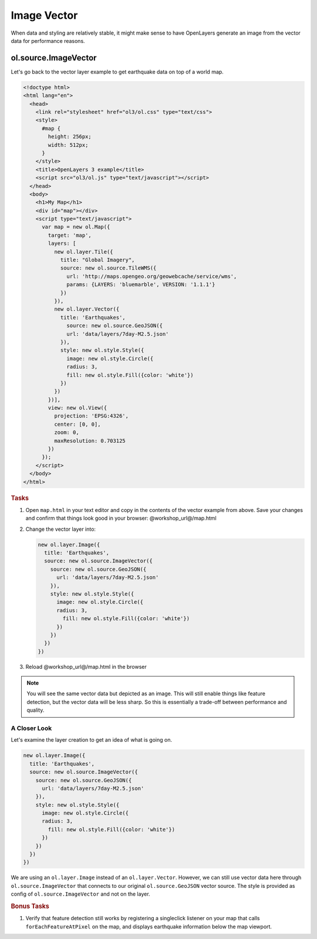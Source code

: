 .. _openlayers.layers.imagevector:

Image Vector
============
When data and styling are relatively stable, it might make sense to have OpenLayers generate an image from the vector data for performance reasons.

ol.source.ImageVector
---------------------

Let's go back to the vector layer example to get earthquake data on top of a world map.

.. code-block:: html

    <!doctype html>
    <html lang="en">
      <head>
        <link rel="stylesheet" href="ol3/ol.css" type="text/css">
        <style>
          #map {
            height: 256px;
            width: 512px;
          }
        </style>
        <title>OpenLayers 3 example</title>
        <script src="ol3/ol.js" type="text/javascript"></script>
      </head>
      <body>
        <h1>My Map</h1>
        <div id="map"></div>
        <script type="text/javascript">
          var map = new ol.Map({
            target: 'map',
            layers: [
              new ol.layer.Tile({
                title: "Global Imagery",
                source: new ol.source.TileWMS({
                  url: 'http://maps.opengeo.org/geowebcache/service/wms',
                  params: {LAYERS: 'bluemarble', VERSION: '1.1.1'}
                })
              }),
              new ol.layer.Vector({
                title: 'Earthquakes',
                  source: new ol.source.GeoJSON({
                  url: 'data/layers/7day-M2.5.json'
                }),
                style: new ol.style.Style({
                  image: new ol.style.Circle({
                  radius: 3,
                  fill: new ol.style.Fill({color: 'white'})
                })
              })
            })],
            view: new ol.View({
              projection: 'EPSG:4326',
              center: [0, 0],
              zoom: 0,
              maxResolution: 0.703125
            })
          });
        </script>
      </body>
    </html>

.. rubric:: Tasks

#.  Open ``map.html`` in your text editor and copy in the contents of the vector example from above. Save your changes and confirm that things look good in your browser: @workshop_url@/map.html


#.  Change the vector layer into:

    .. code-block:: javascript

        new ol.layer.Image({
          title: 'Earthquakes',
          source: new ol.source.ImageVector({
            source: new ol.source.GeoJSON({
              url: 'data/layers/7day-M2.5.json'
            }),
            style: new ol.style.Style({
              image: new ol.style.Circle({
              radius: 3,
                fill: new ol.style.Fill({color: 'white'})
              })
            })
          })
        })

#.    Reload @workshop_url@/map.html in the browser

.. note::

    You will see the same vector data but depicted as an image. This will still enable things like feature detection, but the vector data will be less sharp. So this is essentially a trade-off between performance and quality.
    
A Closer Look
`````````````

Let's examine the layer creation to get an idea of what is going on.

.. code-block:: javascript

    new ol.layer.Image({
      title: 'Earthquakes',
      source: new ol.source.ImageVector({
        source: new ol.source.GeoJSON({
          url: 'data/layers/7day-M2.5.json'
        }),
        style: new ol.style.Style({
          image: new ol.style.Circle({
          radius: 3,
            fill: new ol.style.Fill({color: 'white'})
          })
        })
      })
    })

We are using an ``ol.layer.Image`` instead of an ``ol.layer.Vector``. However, we can still use vector data here through ``ol.source.ImageVector`` that connects to our original ``ol.source.GeoJSON`` vector source. The style is provided as config of ``ol.source.ImageVector`` and not on the layer.

.. rubric:: Bonus Tasks

#.  Verify that feature detection still works by registering a singleclick listener on your map that calls ``forEachFeatureAtPixel`` on the map, and displays earthquake information below the map viewport.

.. only:: instructor

    .. code-block:: javascript

        map.on('singleclick', function(evt) {
          document.getElementById('info').innerHTML = '';
          var pixel = evt.pixel;
          var feature = map.forEachFeatureAtPixel(pixel, function(feature, layer) {
            return feature;
          });
          if (feature) {
            document.getElementById('info').innerHTML += 'Title: ' + feature.get('title') + '<br/>';
          }
        });

